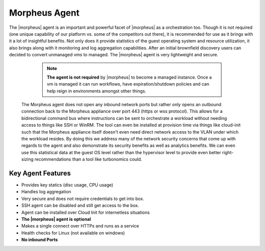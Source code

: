 Morpheus Agent
===============

The |morpheus| agent is an important and powerful facet of |morpheus| as a orchestration too.  Though it is not required (one unique capability of our platform vs. some of the competitors out there), it is recommended for use as it brings with it a lot of insightful benefits.  Not only does it provide statistics of the guest operating system and resource utilization, it also brings along with it monitoring and log aggregation capabilities.  After an initial brownfield discovery users can decided to convert unmanaged vms to managed.  The |morpheus| agent is very lightweight and secure.


  .. NOTE::
      **The agent is not required** by |morpheus| to become a managed instance. Once a vm is managed it can run workflows, have expiration/shutdown   policies and can help reign in environments amongst other things.

 The Morpheus agent does not open any inbound network ports but rather only opens an outbound connection back to the Morpheus appliance over port 443 (https or wss protocol). This allows for a bidirectional command bus where instructions can be sent to orchestrate a workload without needing access to things like SSH or WinRM. The tool can even be installed at provision time via things like cloud-init such that the Morpheus appliance itself doesn't even need direct network access to the VLAN under which the workload resides. By doing this we address many of the network security concerns that come up with regards to the agent and also demonstrate its security benefits as well as analytics benefits. We can even use this statistical data at the guest OS level rather than the hypervisor level to provide even better right-sizing recommendations than a tool like turbonomics could.


Key Agent Features
-------------------
* Provides key statics (disc usage, CPU usage)
* Handles log aggregation
* Very secure and does not require credentials to get into box.
* SSH agent can be disabled and still get access to the box.
* Agent can be installed over Cloud Init for internetless situations
*  **The |morpheus| agent is optional**
* Makes a single connect over HTTPs and runs as a service
* Health checks for Linux (not available on windows)
* **No inbound Ports**
